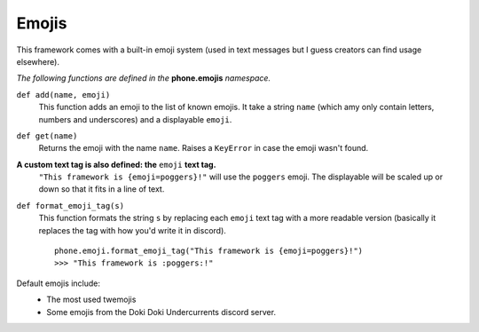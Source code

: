 Emojis
======

This framework comes with a built-in emoji system (used in text messages but I guess creators can find usage elsewhere).

*The following functions are defined in the* **phone.emojis** *namespace.*

``def add(name, emoji)``
    This function adds an emoji to the list of known emojis. It take a string ``name`` (which amy only contain letters, numbers and underscores) and a displayable ``emoji``.

``def get(name)``
    Returns the emoji with the name ``name``. Raises a ``KeyError`` in case the emoji wasn't found.

**A custom text tag is also defined: the** ``emoji`` **text tag.**
    ``"This framework is {emoji=poggers}!"`` will use the ``poggers`` emoji. The displayable will be scaled up or down so that it fits in a line of text.

``def format_emoji_tag(s)``
    This function formats the string ``s`` by replacing each ``emoji`` text tag with a more readable version (basically it replaces the tag with how you'd write it in discord). ::

        phone.emoji.format_emoji_tag("This framework is {emoji=poggers}!")
        >>> "This framework is :poggers:!"

Default emojis include:
    * The most used twemojis
    * Some emojis from the Doki Doki Undercurrents discord server.